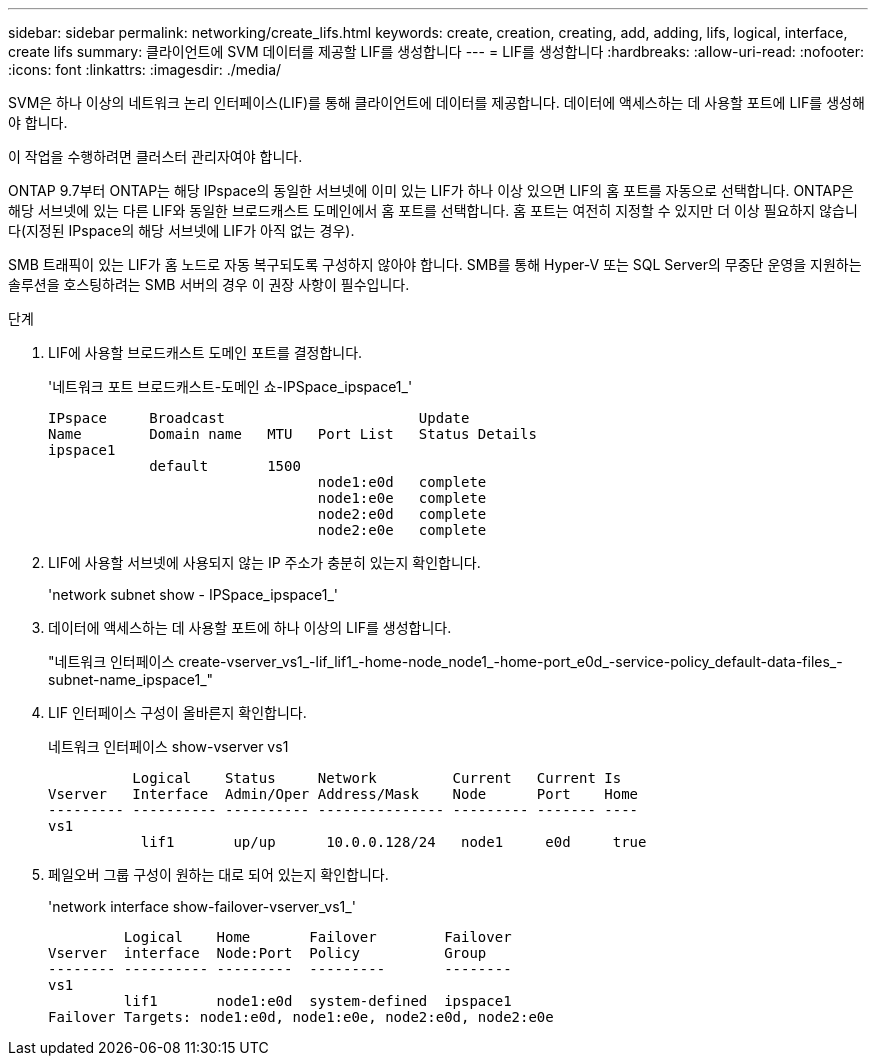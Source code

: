 ---
sidebar: sidebar 
permalink: networking/create_lifs.html 
keywords: create, creation, creating, add, adding, lifs, logical, interface, create lifs 
summary: 클라이언트에 SVM 데이터를 제공할 LIF를 생성합니다 
---
= LIF를 생성합니다
:hardbreaks:
:allow-uri-read: 
:nofooter: 
:icons: font
:linkattrs: 
:imagesdir: ./media/


[role="lead"]
SVM은 하나 이상의 네트워크 논리 인터페이스(LIF)를 통해 클라이언트에 데이터를 제공합니다. 데이터에 액세스하는 데 사용할 포트에 LIF를 생성해야 합니다.

이 작업을 수행하려면 클러스터 관리자여야 합니다.

ONTAP 9.7부터 ONTAP는 해당 IPspace의 동일한 서브넷에 이미 있는 LIF가 하나 이상 있으면 LIF의 홈 포트를 자동으로 선택합니다. ONTAP은 해당 서브넷에 있는 다른 LIF와 동일한 브로드캐스트 도메인에서 홈 포트를 선택합니다. 홈 포트는 여전히 지정할 수 있지만 더 이상 필요하지 않습니다(지정된 IPspace의 해당 서브넷에 LIF가 아직 없는 경우).

SMB 트래픽이 있는 LIF가 홈 노드로 자동 복구되도록 구성하지 않아야 합니다. SMB를 통해 Hyper-V 또는 SQL Server의 무중단 운영을 지원하는 솔루션을 호스팅하려는 SMB 서버의 경우 이 권장 사항이 필수입니다.

.단계
. LIF에 사용할 브로드캐스트 도메인 포트를 결정합니다.
+
'네트워크 포트 브로드캐스트-도메인 쇼-IPSpace_ipspace1_'

+
....
IPspace     Broadcast                       Update
Name        Domain name   MTU   Port List   Status Details
ipspace1
            default       1500
                                node1:e0d   complete
                                node1:e0e   complete
                                node2:e0d   complete
                                node2:e0e   complete
....
. LIF에 사용할 서브넷에 사용되지 않는 IP 주소가 충분히 있는지 확인합니다.
+
'network subnet show - IPSpace_ipspace1_'

. 데이터에 액세스하는 데 사용할 포트에 하나 이상의 LIF를 생성합니다.
+
"네트워크 인터페이스 create-vserver_vs1_-lif_lif1_-home-node_node1_-home-port_e0d_-service-policy_default-data-files_-subnet-name_ipspace1_"

. LIF 인터페이스 구성이 올바른지 확인합니다.
+
네트워크 인터페이스 show-vserver vs1

+
....
          Logical    Status     Network         Current   Current Is
Vserver   Interface  Admin/Oper Address/Mask    Node      Port    Home
--------- ---------- ---------- --------------- --------- ------- ----
vs1
           lif1       up/up      10.0.0.128/24   node1     e0d     true
....
. 페일오버 그룹 구성이 원하는 대로 되어 있는지 확인합니다.
+
'network interface show-failover-vserver_vs1_'

+
....
         Logical    Home       Failover        Failover
Vserver  interface  Node:Port  Policy          Group
-------- ---------- ---------  ---------       --------
vs1
         lif1       node1:e0d  system-defined  ipspace1
Failover Targets: node1:e0d, node1:e0e, node2:e0d, node2:e0e
....


